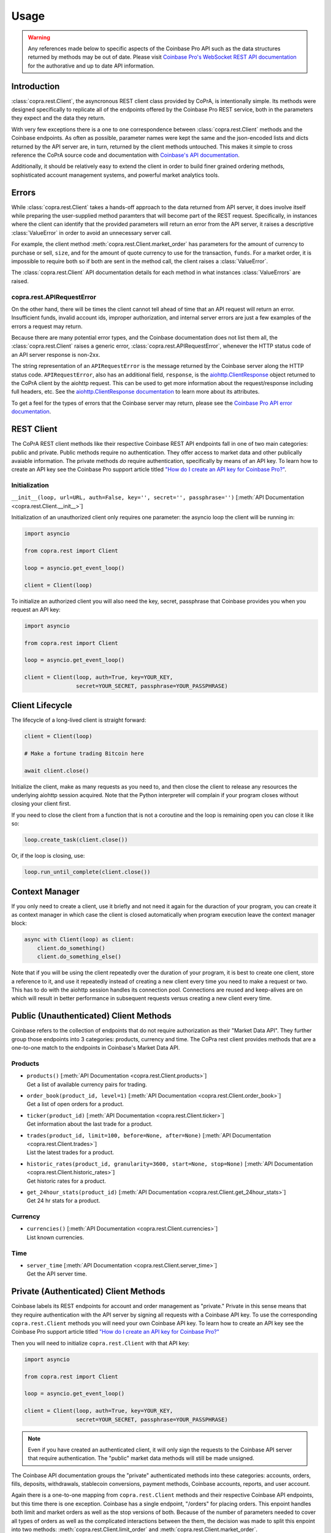 =====
Usage
=====

.. warning::

  Any references made below to specific aspects of the Coinbase Pro API such as the data structures returned by methods may be out of date. Please visit `Coinbase Pro's WebSocket REST API documentation <https://docs.pro.coinbase.com/#api/>`__ for the authorative and up to date API information.
  
Introduction
------------
:class:`copra.rest.Client`, the asyncronous REST client class provided by CoPrA, is intentionally simple. Its methods were designed specifically to replicate all of the endpoints offered by the Coinbase Pro REST service, both in the parameters they expect and the data they return. 

With very few exceptions there is a one to one correspondence between :class:`copra.rest.Client` methods and the Coinbase endpoints. As often as possible, parameter names were kept the same and the json-encoded lists and dicts returned by the API server are, in turn, returned by the client methods untouched. This makes it simple to cross reference the CoPrA source code and documentation with `Coinbase's API documentation <https://docs.pro.coinbase.com/#api/)>`_. 

Additionally, it should be relatively easy to extend the client in order to build finer grained ordering methods, sophisticated account management systems, and powerful market analytics tools.

Errors
------
While :class:`copra.rest.Client` takes a hands-off approach to the data returned from API server, it does involve itself while preparing the user-supplied method paramters that will become part of the REST request. Specifically, in instances where the client can identify that the provided parameters will return an error from the API server, it raises a descriptive :class:`ValueError` in order to avoid an unnecessary server call. 

For example, the client method :meth:`copra.rest.Client.market_order` has parameters for the amount of currency to purchase or sell, ``size``, and for the amount of quote currency to use for the transaction, ``funds``. For a market order, it is impossible to require both so if both are sent in the method call, the client raises a :class:`ValueError`.

The :class:`copra.rest.Client` API documentation details for each method in what instances :class:`ValueErrors` are raised.

copra.rest.APIRequestError
++++++++++++++++++++++++++

On the other hand, there will be times the client cannot tell ahead of time that an API request will return an error. Insufficient funds, invalid account ids, improper authorization, and internal server errors are just a few examples of the errors a request may return.

Because there are many potential error types, and the Coinbase documentation does not list them all, the :class:`copra.rest.Client` raises a generic error, :class:`copra.rest.APIRequestError`, whenever the HTTP status code of an API server response is non-2xx.

The string representation of an ``APIRequestError`` is the message returned by the Coinbase server along the HTTP status code. ``APIRequestError``, also has an additional field, ``response``, is the `aiohttp.ClientResponse <https://docs.aiohttp.org/en/stable/client_reference.html#response-object>`_ object returned to the CoPrA client by the aiohttp request. This can be used to get more information about the request/response including full headers, etc. See the `aiohttp.ClientResponse documentation <https://docs.aiohttp.org/en/stable/client_reference.html#response-object>`_ to learn more about its attributes.

To get a feel for the types of errors that the Coinbase server may return, please see the `Coinbase Pro API error documentation <https://docs.pro.coinbase.com/#errors>`_.

REST Client 
-----------

The CoPrA REST client methods like their respective Coinbase REST API endpoints fall in one of two main categories: public and private. Public methods require no authentication. They offer access to market data and other publically avaiable information. The private methods *do* require authentication, specifically by means of an API key.  To learn how to create an API key see the Coinbase Pro support article titled `"How do I create an API key for Coinbase Pro?" <https://support.pro.coinbase.com/customer/en/portal/articles/2945320-how-do-i-create-an-api-key-for-coinbase-pro->`_.

Initialization
++++++++++++++

``__init__(loop, url=URL, auth=False, key='', secret='', passphrase='')`` [:meth:`API Documentation <copra.rest.Client.__init__>`]

Initialization of an unauthorized client only requires one parameter: the asyncio loop the client will be running in:

.. code:: python

    import asyncio

    from copra.rest import Client

    loop = asyncio.get_event_loop()

    client = Client(loop)
    
To initialize an authorized client you will also need the key, secret, passphrase that Coinbase provides you when you request an  API key:


.. code:: python

    import asyncio

    from copra.rest import Client

    loop = asyncio.get_event_loop()

    client = Client(loop, auth=True, key=YOUR_KEY, 
                    secret=YOUR_SECRET, passphrase=YOUR_PASSPHRASE)

Client Lifecycle
---------------

The lifecycle of a long-lived client is straight forward:

.. code:: python
    
    client = Client(loop)
    
    # Make a fortune trading Bitcoin here
    
    await client.close()
    
Initialize the client, make as many requests as you need to, and then close the client to release any resources the underlying aiohttp session acquired. Note that the Python interpreter will complain if your program closes without closing your client first.

If you need to close the client from a function that is not a coroutine and the loop is remaining open you can close it like so:

.. code:: python

    loop.create_task(client.close())
    
Or, if the loop is closing, use:

.. code:: python

    loop.run_until_complete(client.close())
    
Context Manager
---------------

If you only need to create a client, use it briefly and not need it again for the duraction of your program, you can create it as context manager in which case the client is closed automatically when program execution leave the context manager block:

.. code:: python

    async with Client(loop) as client:
        client.do_something()
        client.do_something_else()
        
Note that if you will be using the client repeatedly over the duration of your program, it is best to create one client, store a reference to it, and use it repeatedly instead of creating a new client every time you need to make a request or two. This has to do with the aiohttp session handles its connection pool. Connections are reused and keep-alives are on which will result in better performance in subsequent requests versus creating a new client every time.

Public (Unauthenticated) Client Methods
--------------

Coinbase refers to the collection of endpoints that do not require authorization as their "Market Data API". They further group those endpoints into 3 categories: products, currency and time. The CoPra rest client provides methods that are a one-to-one match to the endpoints in Coinbase's Market Data API.

Products
++++++++

*
    | ``products()`` [:meth:`API Documentation <copra.rest.Client.products>`]
    | Get a list of available currency pairs for trading.

*
    | ``order_book(product_id, level=1)`` [:meth:`API Documentation <copra.rest.Client.order_book>`]
    | Get a list of open orders for a product.
    
*
    | ``ticker(product_id)`` [:meth:`API Documentation <copra.rest.Client.ticker>`]
    | Get information about the last trade for a product.
    
*
    | ``trades(product_id, limit=100, before=None, after=None)``  [:meth:`API Documentation <copra.rest.Client.trades>`]
    | List the latest trades for a product.
    
*
    | ``historic_rates(product_id, granularity=3600, start=None, stop=None)`` [:meth:`API Documentation <copra.rest.Client.historic_rates>`]
    | Get historic rates for a product.
    
*
    | ``get_24hour_stats(product_id)`` [:meth:`API Documentation <copra.rest.Client.get_24hour_stats>`]
    | Get 24 hr stats for a product.
    
Currency
++++++++

*
    | ``currencies()`` [:meth:`API Documentation <copra.rest.Client.currencies>`]
    | List known currencies.

Time
++++

*
    | ``server_time`` [:meth:`API Documentation <copra.rest.Client.server_time>`]
    | Get the API server time.


Private (Authenticated) Client Methods
--------------------------------------

Coinbase labels its REST endpoints for account and order management as "private." Private in this sense means that they require authentication with the API server by signing all requests with a Coinbase API key. To use the corresponding ``copra.rest.Client`` methods you will need your own Coinbase API key. To learn how to create an API key see the Coinbase Pro support article titled `"How do I create an API key for Coinbase Pro?" <https://support.pro.coinbase.com/customer/en/portal/articles/2945320-how-do-i-create-an-api-key-for-coinbase-pro->`_

Then you will need to initialize ``copra.rest.Client`` with that API key:


.. code:: python

    import asyncio

    from copra.rest import Client

    loop = asyncio.get_event_loop()

    client = Client(loop, auth=True, key=YOUR_KEY, 
                    secret=YOUR_SECRET, passphrase=YOUR_PASSPHRASE)
                    
.. Note:: Even if you have created an authenticated client, it will only sign the requests to the Coinbase API server that require authentication. The "public" market data methods will still be made unsigned.

The Coinbase API documentation groups the "private" authenticated methods into these categories: accounts, orders, fills, deposits, withdrawals, stablecoin conversions, payment methods, Coinbase accounts, reports, and user account.

Again there is a one-to-one mapping from ``copra.rest.Client`` methods and their respective Coinbase API endpoints, but this time there is one exception. Coinbase has a single endpoint, "/orders" for placing orders. This enpoint handles both limit and market orders as well as the stop versions of both. Because of the number of parameters needed to cover all types of orders as well as the complicated interactions between the them, the decision was made to split this enpoint into two methods: :meth:`copra.rest.Client.limit_order` and :meth:`copra.rest.Client.market_order`.

Accounts
++++++

*
    | ``accounts()`` [:meth:`API Documentation <copra.rest.Client.accounts>`]
    | Get a list of your Coinbase Pro trading accounts.
    
*
    | ``account(account_id)`` [:meth:`API Documentation <copra.rest.Client.accounts>`]
    | Retrieve information for a single account.
    
*
    | ``account_history(account_id, limit=100, before=None, after=None)`` [:meth:`API Documentation <copra.rest.Client.account_history>`]
    | Retrieve a list account activity.
    
*
    | ``holds(account_id, limit=100, before=None, after=None)`` [:meth:`API Documentation <copra.rest.Client.account_holds>`]
    | Get any existing holds on an account.

Orders
++++++

*
    | ``limit_order(side, product_id, price, size, time_in_force='GTC', cancel_after=None, post_only=False, client_oid=None, stp='dc',stop=None, stop_price=None)`` [:meth:`API Documentation <copra.rest.Client.limit_order>`]
    | Place a limit order or a stop entry/loss limit order.
    
*
    | ``market_order(self, side, product_id, size=None, funds=None, client_oid=None, stp='dc', stop=None, stop_price=None)`` [:meth:`API Documentation <copra.rest.Client.market_order>`]
    | Place a market order or a stop entry/loss market order.
    
*
    | ``cancel(order_id)`` [:meth:`API Documentation <copra.rest.Clientcancel>`]
    | Cancel a previously placed order.

*
    | ``cancel_all(product_id=None, stop=False)`` [:meth:`API Documentation <copra.rest.Clientcancel_all>`]
    | Cancel "all" orders.
    
*
    | ``orders(status=None, product_id=None, limit=100, before=None, after=None)`` [:meth:`API Documentation <copra.rest.Client.orders>`]
    | Retrieve a list orders
    
*
    | ``get_order(self, order_id)`` [:meth:`API Documentation <copra.rest.Client.get_order>`]
    | Get a single order by order id.
    
Fills       
+++++

Deposits
++++++++

Withdrawals
+++++++++++

Stablecoin Conversions
++++++++++++++++++++++

Payment Methods
+++++++++++++++

Coinbase Accounts
+++++++++++++++++

User Account
++++++++++++
